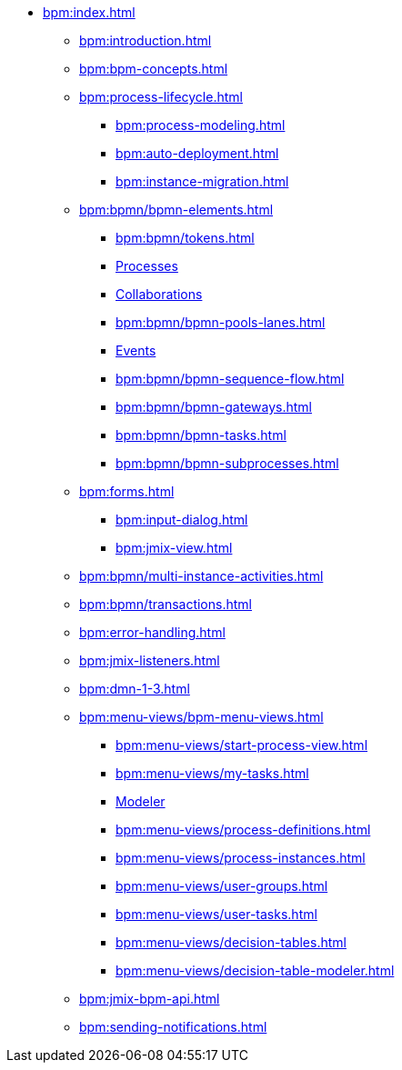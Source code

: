 * xref:bpm:index.adoc[]
** xref:bpm:introduction.adoc[]
** xref:bpm:bpm-concepts.adoc[]
** xref:bpm:process-lifecycle.adoc[]
*** xref:bpm:process-modeling.adoc[]
*** xref:bpm:auto-deployment.adoc[]
*** xref:bpm:instance-migration.adoc[]
** xref:bpm:bpmn/bpmn-elements.adoc[]
*** xref:bpm:bpmn/tokens.adoc[]
*** xref:bpm:bpmn/bpmn-process.adoc[Processes]
*** xref:bpm:bpmn/bpmn-collaboration.adoc[Collaborations]
*** xref:bpm:bpmn/bpmn-pools-lanes.adoc[]
*** xref:bpm:bpmn/bpmn-events.adoc[Events]
*** xref:bpm:bpmn/bpmn-sequence-flow.adoc[]
*** xref:bpm:bpmn/bpmn-gateways.adoc[]
*** xref:bpm:bpmn/bpmn-tasks.adoc[]
*** xref:bpm:bpmn/bpmn-subprocesses.adoc[]
** xref:bpm:forms.adoc[]
*** xref:bpm:input-dialog.adoc[]
*** xref:bpm:jmix-view.adoc[]
// *** xref:bpm:custom.adoc[]
** xref:bpm:bpmn/multi-instance-activities.adoc[]
** xref:bpm:bpmn/transactions.adoc[]
** xref:bpm:error-handling.adoc[]
** xref:bpm:jmix-listeners.adoc[]
** xref:bpm:dmn-1-3.adoc[]
// ** Expressions
** xref:bpm:menu-views/bpm-menu-views.adoc[]
*** xref:bpm:menu-views/start-process-view.adoc[]
*** xref:bpm:menu-views/my-tasks.adoc[]
*** xref:bpm:menu-views/modeler-web.adoc[Modeler]
*** xref:bpm:menu-views/process-definitions.adoc[]
*** xref:bpm:menu-views/process-instances.adoc[]
*** xref:bpm:menu-views/user-groups.adoc[]
*** xref:bpm:menu-views/user-tasks.adoc[]
*** xref:bpm:menu-views/decision-tables.adoc[]
*** xref:bpm:menu-views/decision-table-modeler.adoc[]
** xref:bpm:jmix-bpm-api.adoc[]
** xref:bpm:sending-notifications.adoc[]
// ** Working with historical data
//https://www.flowable.com/open-source/docs/bpmn/ch02-GettingStarted#writing-a-javadelegate
//https://www.flowable.com/open-source/docs/bpmn/ch10-History

//https://www.flowable.com/open-source/docs/bpmn/ch06-Deployment
//https://documentation.flowable.com/latest/reactmodel/versioning-deployment



